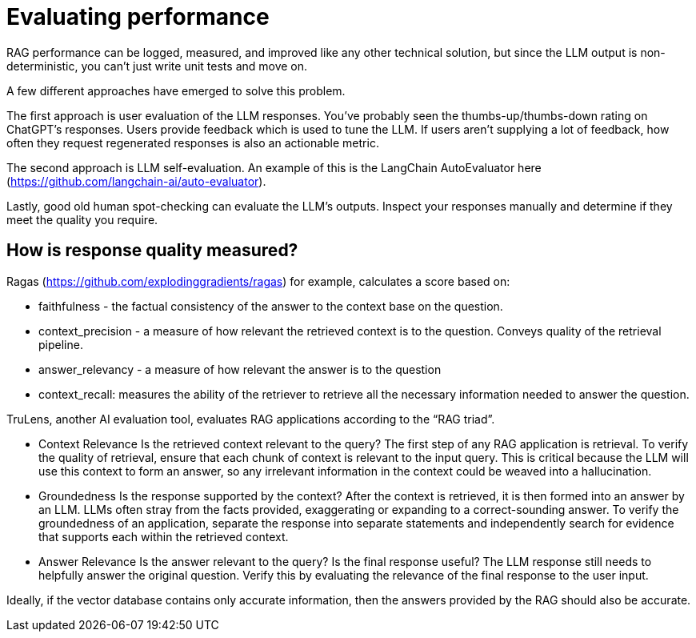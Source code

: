 = Evaluating performance

RAG performance can be logged, measured, and improved like any other technical solution, but since the LLM output is non-deterministic, you can’t just write unit tests and move on.

A few different approaches have emerged to solve this problem.

The first approach is user evaluation of the LLM responses. You’ve probably seen the thumbs-up/thumbs-down rating on ChatGPT’s responses. Users provide feedback which is used to tune the LLM. If users aren’t supplying a lot of feedback, how often they request regenerated responses is also an actionable metric.

The second approach is LLM self-evaluation. An example of this is the LangChain AutoEvaluator here (https://github.com/langchain-ai/auto-evaluator). 

Lastly, good old human spot-checking can evaluate the LLM’s outputs. Inspect your responses manually and determine if they meet the quality you require. 

== How is response quality measured?

Ragas (https://github.com/explodinggradients/ragas) for example, calculates a score based on:

* faithfulness - the factual consistency of the answer to the context base on the question.

* context_precision - a measure of how relevant the retrieved context is to the question. Conveys quality of the retrieval pipeline.

* answer_relevancy - a measure of how relevant the answer is to the question

* context_recall: measures the ability of the retriever to retrieve all the necessary information needed to answer the question.

TruLens, another AI evaluation tool, evaluates RAG applications according to the “RAG triad”.

* Context Relevance
Is the retrieved context relevant to the query?
The first step of any RAG application is retrieval. To verify the quality of retrieval, ensure that each chunk of context is relevant to the input query. This is critical because the LLM will use this context to form an answer, so any irrelevant information in the context could be weaved into a hallucination.

* Groundedness
Is the response supported by the context?
After the context is retrieved, it is then formed into an answer by an LLM. LLMs often stray from the facts provided, exaggerating or expanding to a correct-sounding answer. To verify the groundedness of an application, separate the response into separate statements and independently search for evidence that supports each within the retrieved context.

* Answer Relevance
Is the answer relevant to the query? Is the final response useful?
The LLM response still needs to helpfully answer the original question. Verify this by evaluating the relevance of the final response to the user input.

Ideally, if the vector database contains only accurate information, then the answers provided by the RAG should also be accurate.
